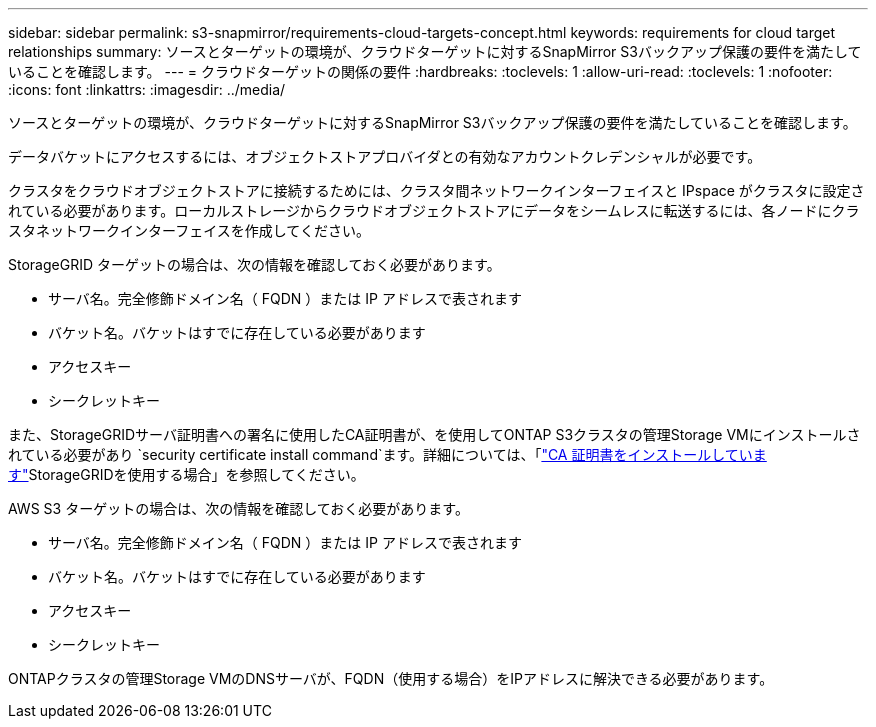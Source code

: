 ---
sidebar: sidebar 
permalink: s3-snapmirror/requirements-cloud-targets-concept.html 
keywords: requirements for cloud target relationships 
summary: ソースとターゲットの環境が、クラウドターゲットに対するSnapMirror S3バックアップ保護の要件を満たしていることを確認します。 
---
= クラウドターゲットの関係の要件
:hardbreaks:
:toclevels: 1
:allow-uri-read: 
:toclevels: 1
:nofooter: 
:icons: font
:linkattrs: 
:imagesdir: ../media/


[role="lead"]
ソースとターゲットの環境が、クラウドターゲットに対するSnapMirror S3バックアップ保護の要件を満たしていることを確認します。

データバケットにアクセスするには、オブジェクトストアプロバイダとの有効なアカウントクレデンシャルが必要です。

クラスタをクラウドオブジェクトストアに接続するためには、クラスタ間ネットワークインターフェイスと IPspace がクラスタに設定されている必要があります。ローカルストレージからクラウドオブジェクトストアにデータをシームレスに転送するには、各ノードにクラスタネットワークインターフェイスを作成してください。

StorageGRID ターゲットの場合は、次の情報を確認しておく必要があります。

* サーバ名。完全修飾ドメイン名（ FQDN ）または IP アドレスで表されます
* バケット名。バケットはすでに存在している必要があります
* アクセスキー
* シークレットキー


また、StorageGRIDサーバ証明書への署名に使用したCA証明書が、を使用してONTAP S3クラスタの管理Storage VMにインストールされている必要があり `security certificate install command`ます。詳細については、「link:../fabricpool/install-ca-certificate-storagegrid-task.html["CA 証明書をインストールしています"]StorageGRIDを使用する場合」を参照してください。

AWS S3 ターゲットの場合は、次の情報を確認しておく必要があります。

* サーバ名。完全修飾ドメイン名（ FQDN ）または IP アドレスで表されます
* バケット名。バケットはすでに存在している必要があります
* アクセスキー
* シークレットキー


ONTAPクラスタの管理Storage VMのDNSサーバが、FQDN（使用する場合）をIPアドレスに解決できる必要があります。
